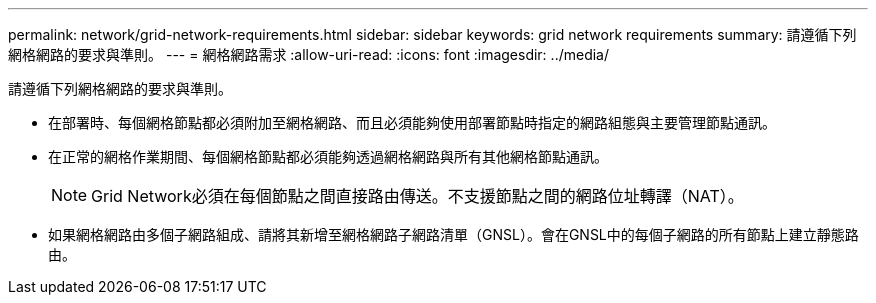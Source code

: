 ---
permalink: network/grid-network-requirements.html 
sidebar: sidebar 
keywords: grid network requirements 
summary: 請遵循下列網格網路的要求與準則。 
---
= 網格網路需求
:allow-uri-read: 
:icons: font
:imagesdir: ../media/


[role="lead"]
請遵循下列網格網路的要求與準則。

* 在部署時、每個網格節點都必須附加至網格網路、而且必須能夠使用部署節點時指定的網路組態與主要管理節點通訊。
* 在正常的網格作業期間、每個網格節點都必須能夠透過網格網路與所有其他網格節點通訊。
+

NOTE: Grid Network必須在每個節點之間直接路由傳送。不支援節點之間的網路位址轉譯（NAT）。

* 如果網格網路由多個子網路組成、請將其新增至網格網路子網路清單（GNSL）。會在GNSL中的每個子網路的所有節點上建立靜態路由。

